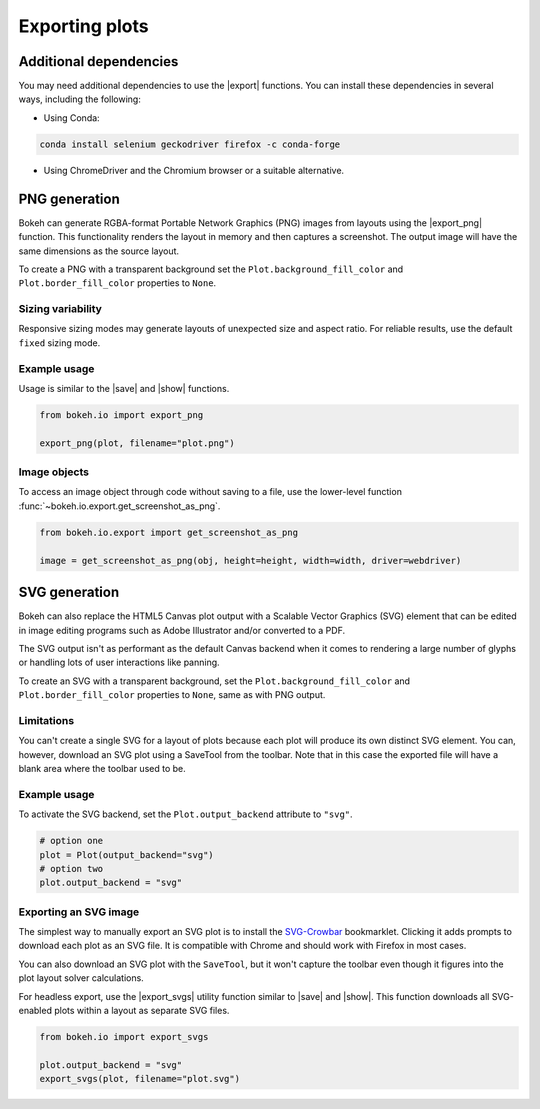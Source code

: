 .. _userguide_export:

Exporting plots
===============

Additional dependencies
-----------------------

You may need additional dependencies to use the |export| functions.
You can install these dependencies in several ways, including the
following:

• Using Conda:

.. code-block:: sh

    conda install selenium geckodriver firefox -c conda-forge

• Using ChromeDriver and the Chromium browser or a suitable alternative.

.. _userguide_export_png:

PNG generation
--------------

Bokeh can generate RGBA-format Portable Network Graphics (PNG) images from
layouts using the |export_png| function. This functionality renders the
layout in memory and then captures a screenshot. The output image will
have the same dimensions as the source layout.

To create a PNG with a transparent background set the
``Plot.background_fill_color`` and ``Plot.border_fill_color`` properties to
``None``.

Sizing variability
~~~~~~~~~~~~~~~~~~

Responsive sizing modes may generate layouts of unexpected size and aspect
ratio. For reliable results, use the default ``fixed`` sizing mode.

Example usage
~~~~~~~~~~~~~

Usage is similar to the |save| and |show| functions.

.. code-block:: python

    from bokeh.io import export_png

    export_png(plot, filename="plot.png")

.. image:: /_images/unemployment.png

Image objects
~~~~~~~~~~~~~

To access an image object through code without saving to a file, use the
lower-level function :func:`~bokeh.io.export.get_screenshot_as_png`.

.. code-block:: python

    from bokeh.io.export import get_screenshot_as_png

    image = get_screenshot_as_png(obj, height=height, width=width, driver=webdriver)

.. _userguide_export_svg:

SVG generation
--------------

Bokeh can also replace the HTML5 Canvas plot output with a Scalable Vector
Graphics (SVG) element that can be edited in image editing programs such
as Adobe Illustrator and/or converted to a PDF.

The SVG output isn't as performant as the default Canvas backend when it comes
to rendering a large number of glyphs or handling lots of user interactions like
panning.

To create an SVG with a transparent background, set the ``Plot.background_fill_color``
and ``Plot.border_fill_color`` properties to ``None``, same as with PNG output.

Limitations
~~~~~~~~~~~

You can't create a single SVG for a layout of plots because each plot will
produce its own distinct SVG element. You can, however, download an SVG plot
using a SaveTool from the toolbar. Note that in this case the exported file
will have a blank area where the toolbar used to be.

Example usage
~~~~~~~~~~~~~

To activate the SVG backend, set the ``Plot.output_backend`` attribute to
``"svg"``.

.. code-block:: python

    # option one
    plot = Plot(output_backend="svg")
    # option two
    plot.output_backend = "svg"

Exporting an SVG image
~~~~~~~~~~~~~~~~~~~~~~

The simplest way to manually export an SVG plot is to install the
`SVG-Crowbar`_ bookmarklet. Clicking it adds prompts to download
each plot as an SVG file. It is compatible with Chrome and should
work with Firefox in most cases.

You can also download an SVG plot with the ``SaveTool``, but it won't capture
the toolbar even though it figures into the plot layout solver calculations.

For headless export, use the |export_svgs| utility function similar to |save|
and |show|. This function downloads all SVG-enabled plots within a layout as
separate SVG files.

.. code-block:: python

    from bokeh.io import export_svgs

    plot.output_backend = "svg"
    export_svgs(plot, filename="plot.svg")

.. image:: /_images/unemployment.svg

.. |export|          replace:: :func:`~bokeh.io.export`
.. |export_png|      replace:: :func:`~bokeh.io.export_png`
.. |export_svgs|     replace:: :func:`~bokeh.io.export_svgs`
.. |save|            replace:: :func:`~bokeh.io.save`
.. |show|            replace:: :func:`~bokeh.io.show`

.. _SVG-Crowbar: http://nytimes.github.io/svg-crowbar/
